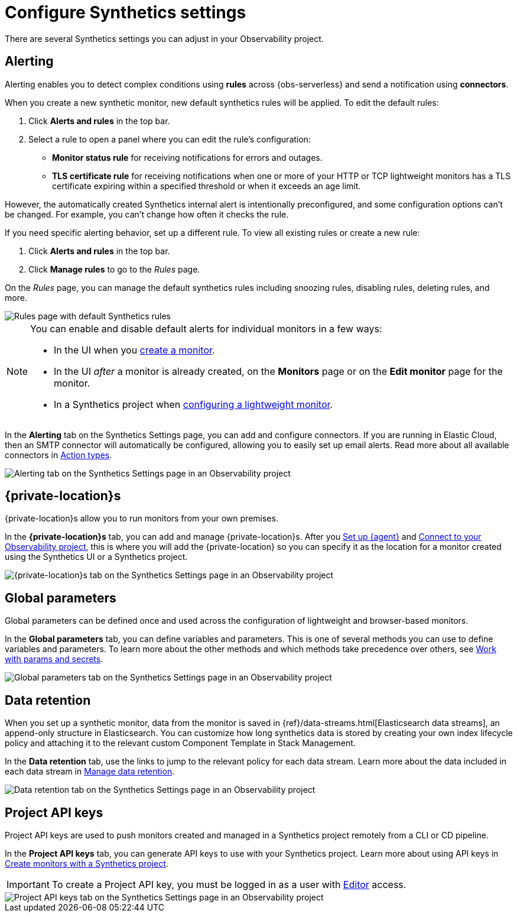 [[observability-synthetics-settings]]
= Configure Synthetics settings

There are several Synthetics settings you can adjust in your Observability project.

[discrete]
[[synthetics-settings-alerting]]
== Alerting

Alerting enables you to detect complex conditions using **rules** across {obs-serverless}
and send a notification using **connectors**.

When you create a new synthetic monitor, new default synthetics rules will be applied.
To edit the default rules:

. Click **Alerts and rules** in the top bar.
. Select a rule to open a panel where you can edit the rule's configuration:
+
** **Monitor status rule** for receiving notifications for errors and outages.
** **TLS certificate rule** for receiving notifications when one or more of your HTTP or TCP
lightweight monitors has a TLS certificate expiring within a specified threshold or when
it exceeds an age limit.

However, the automatically created Synthetics internal alert is intentionally preconfigured,
and some configuration options can't be changed.
For example, you can't change how often it checks the rule.

If you need specific alerting behavior, set up a different rule.
To view all existing rules or create a new rule:

. Click **Alerts and rules** in the top bar.
. Click **Manage rules** to go to the _Rules_ page.

On the _Rules_ page, you can manage the default synthetics rules including snoozing rules,
disabling rules, deleting rules, and more.

[role="screenshot"]
image::images/synthetics-settings-disable-default-rules.png[Rules page with default Synthetics rules]

[NOTE]
====
You can enable and disable default alerts for individual monitors in a few ways:

* In the UI when you <<observability-synthetics-get-started-ui,create a monitor>>.
* In the UI _after_ a monitor is already created, on the **Monitors** page
or on the **Edit monitor** page for the monitor.
* In a Synthetics project when <<observability-synthetics-lightweight,configuring a lightweight monitor>>.
====

In the **Alerting** tab on the Synthetics Settings page, you can add and configure connectors.
If you are running in Elastic Cloud, then an SMTP connector will automatically be configured,
allowing you to easily set up email alerts.
Read more about all available connectors in <<observability-create-anomaly-alert-rule,Action types>>.

[role="screenshot"]
image::images/synthetics-settings-alerting.png[Alerting tab on the Synthetics Settings page in an Observability project]

[discrete]
[[synthetics-settings-private-locations]]
== {private-location}s

{private-location}s allow you to run monitors from your own premises.

In the **{private-location}s** tab, you can add and manage {private-location}s.
After you <<synthetics-private-location-fleet-agent,Set up {agent}>> and <<synthetics-private-location-connect,Connect to your Observability project>>,
this is where you will add the {private-location} so you can specify it as the location for
a monitor created using the Synthetics UI or a Synthetics project.

[role="screenshot"]
image::images/synthetics-settings-private-locations.png[{private-location}s tab on the Synthetics Settings page in an Observability project]

[discrete]
[[synthetics-settings-global-parameters]]
== Global parameters

Global parameters can be defined once and used across the configuration of lightweight and browser-based monitors.

In the **Global parameters** tab, you can define variables and parameters.
This is one of several methods you can use to define variables and parameters.
To learn more about the other methods and which methods take precedence over others, see <<observability-synthetics-params-secrets,Work with params and secrets>>.

[role="screenshot"]
image::images/synthetics-settings-global-parameters.png[Global parameters tab on the Synthetics Settings page in an Observability project]

[discrete]
[[synthetics-settings-data-retention]]
== Data retention

When you set up a synthetic monitor, data from the monitor is saved in {ref}/data-streams.html[Elasticsearch data streams],
an append-only structure in Elasticsearch.
You can customize how long synthetics data is stored by creating your own index lifecycle policy
and attaching it to the relevant custom Component Template in Stack Management.

In the **Data retention** tab, use the links to jump to the relevant policy for each data stream.
Learn more about the data included in each data stream in <<observability-synthetics-manage-retention,Manage data retention>>.

[role="screenshot"]
image::images/synthetics-settings-data-retention.png[Data retention tab on the Synthetics Settings page in an Observability project]

[discrete]
[[synthetics-settings-api-keys]]
== Project API keys

Project API keys are used to push monitors created and managed in a Synthetics project remotely from a CLI or CD pipeline.

In the **Project API keys** tab, you can generate API keys to use with your Synthetics project.
Learn more about using API keys in <<observability-synthetics-get-started-project,Create monitors with a Synthetics project>>.

[IMPORTANT]
====
To create a Project API key, you must be logged in as a user with
<<observability-synthetics-feature-roles,Editor>> access.
====

[role="screenshot"]
image::images/synthetics-settings-api-keys.png[Project API keys tab on the Synthetics Settings page in an Observability project]
